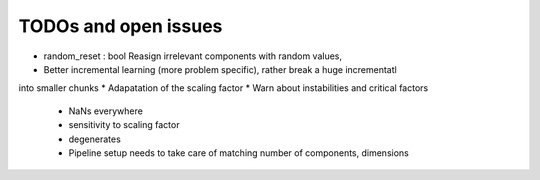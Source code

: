 TODOs and open issues
=====================

* random_reset : bool             Reasign irrelevant components with random values,
* Better incremental learning (more problem specific), rather break a huge incrementatl
into smaller chunks
* Adapatation of the scaling factor
* Warn about instabilities and critical factors
    * NaNs everywhere
    * sensitivity to scaling factor
    * degenerates
    * Pipeline setup needs to take care of matching number of components, dimensions